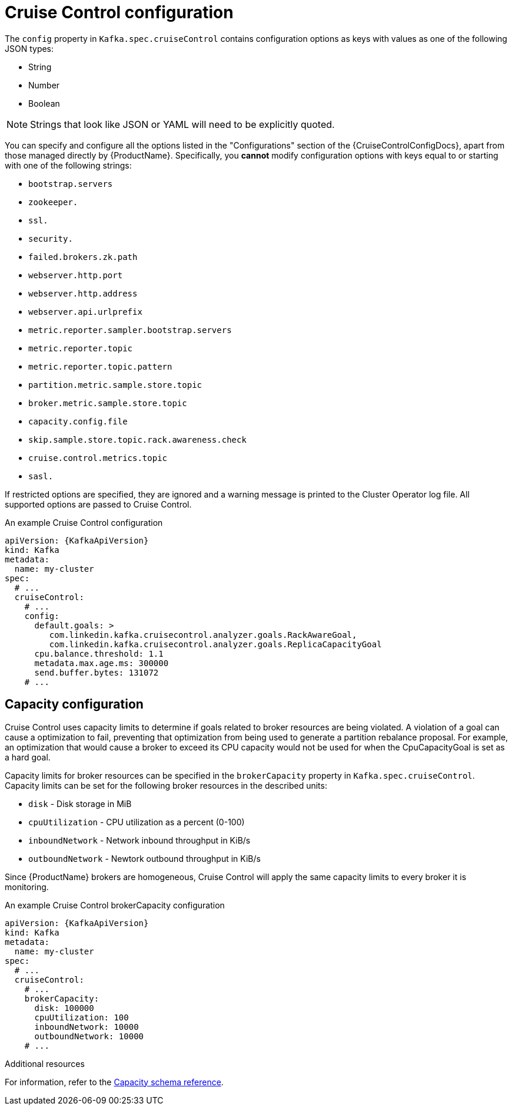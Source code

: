 // Module included in the following assemblies:
//
// assembly-cruise-control-concepts.adoc

[id='ref-cruise-control-configuration-{context}']
= Cruise Control configuration

The `config` property in `Kafka.spec.cruiseControl` contains configuration options as keys with values as one of the following JSON types:

* String
* Number
* Boolean

NOTE: Strings that look like JSON or YAML will need to be explicitly quoted.

You can specify and configure all the options listed in the "Configurations" section of the {CruiseControlConfigDocs}, apart from those managed directly by {ProductName}.
Specifically, you *cannot* modify configuration options with keys equal to or starting with one of the following strings:

* `bootstrap.servers`
* `zookeeper.`
* `ssl.`
* `security.`
* `failed.brokers.zk.path`
* `webserver.http.port`
* `webserver.http.address`
* `webserver.api.urlprefix`
* `metric.reporter.sampler.bootstrap.servers`
* `metric.reporter.topic`
* `metric.reporter.topic.pattern`
* `partition.metric.sample.store.topic`
* `broker.metric.sample.store.topic`
* `capacity.config.file`
* `skip.sample.store.topic.rack.awareness.check`
* `cruise.control.metrics.topic`
* `sasl.`

If restricted options are specified, they are ignored and a warning message is printed to the Cluster Operator log file.
All supported options are passed to Cruise Control.

.An example Cruise Control configuration
[source,yaml,subs="attributes+"]
----
apiVersion: {KafkaApiVersion}
kind: Kafka
metadata:
  name: my-cluster
spec:
  # ...
  cruiseControl:
    # ...
    config:
      default.goals: >
         com.linkedin.kafka.cruisecontrol.analyzer.goals.RackAwareGoal,
         com.linkedin.kafka.cruisecontrol.analyzer.goals.ReplicaCapacityGoal
      cpu.balance.threshold: 1.1
      metadata.max.age.ms: 300000
      send.buffer.bytes: 131072
    # ...
----
== Capacity configuration

Cruise Control uses capacity limits to determine if goals related to broker resources are being violated.
A violation of a goal can cause a optimization to fail, preventing that optimization from being used to generate a partition rebalance proposal.
For example, an optimization that would cause a broker to exceed its CPU capacity would not be used for when the CpuCapacityGoal is set as a hard goal.

Capacity limits for broker resources can be specified in the `brokerCapacity` property in `Kafka.spec.cruiseControl`.
Capacity limits can be set for the following broker resources in the described units:

* `disk`  - Disk storage in MiB
* `cpuUtilization`   - CPU utilization as a percent (0-100)
* `inboundNetwork`  - Network inbound throughput in KiB/s
* `outboundNetwork` - Newtork outbound throughput in KiB/s

Since {ProductName} brokers are homogeneous, Cruise Control will apply the same capacity limits to every broker it is monitoring.

.An example Cruise Control brokerCapacity configuration
[source,yaml,subs="attributes+"]
----
apiVersion: {KafkaApiVersion}
kind: Kafka
metadata:
  name: my-cluster
spec:
  # ...
  cruiseControl:
    # ...
    brokerCapacity:
      disk: 100000
      cpuUtilization: 100
      inboundNetwork: 10000
      outboundNetwork: 10000
    # ...
----

.Additional resources
For information, refer to the xref:type-CruiseControlBrokerCapacity-reference[Capacity schema reference].
